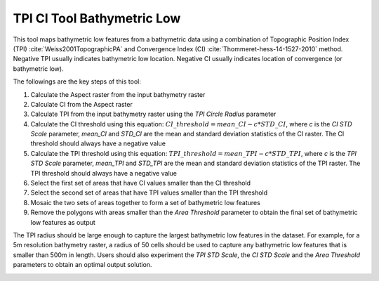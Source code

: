 TPI CI Tool Bathymetric Low
---------------------------


This tool maps bathymetric low features from a bathymetric data using a combination of Topographic Position Index (TPI) :cite:`Weiss2001TopographicPA` and Convergence Index (CI) :cite:`Thommeret-hess-14-1527-2010` method.
Negative TPI usually indicates bathymetric low location.
Negative CI usually indicates location of convergence (or bathymetric low).

The followings are the key steps of this tool:

1. Calculate the Aspect raster from the input bathymetry raster
2. Calculate CI from the Aspect raster
3. Calculate TPI from the input bathymetry raster using the *TPI Circle Radius* parameter
4. Calculate the CI threshold using this equation: :math:`CI\_threshold = mean\_CI - c * STD\_CI`, where *c* is the *CI STD Scale* parameter, *mean_CI* and *STD_CI* are the mean and standard deviation statistics of the CI raster. The CI threshold should always have a negative value
5. Calculate the TPI threshold using this equation: :math:`TPI\_threshold = mean\_TPI - c * STD\_TPI`, where *c* is the *TPI STD Scale* parameter, *mean_TPI* and *STD_TPI* are the mean and standard deviation statistics of the TPI raster. The TPI threshold should always have a negative value
6. Select the first set of areas that have CI values smaller than the CI threshold
7. Select the second set of areas that have TPI values smaller than the TPI threshold
8. Mosaic the two sets of areas together to form a set of bathymetric low features
9. Remove the polygons with areas smaller than the *Area Threshold* parameter to obtain the final set of bathymetric low features as output

The TPI radius should be large enough to capture the largest bathymetric low features in the dataset.
For example, for a 5m resolution bathymetry raster, a radius of 50 cells should be used to capture any bathymetric  low features that is smaller than 500m in length.
Users should also experiment the *TPI STD Scale*, the *CI STD Scale* and the *Area Threshold* parameters to obtain an optimal output solution. 


.. image:: images/TPI_CI.png
   :align: center
